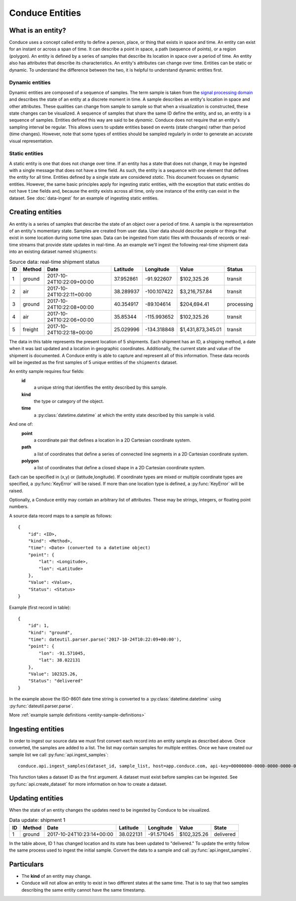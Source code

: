 .. _conduce-entities:


================
Conduce Entities
================


------------------
What is an entity?
------------------

Conduce uses a concept called entity to define a person, place, or thing that exists in space and time.  An entity can exist for an instant or across a span of time.  It can describe a point in space, a path (sequence of points), or a region (polygon).  An entity is defined by a series of samples that describe its location in space over a period of time.  An entity also has attributes that describe its characteristics. An entity's attributes can change over time.  Entities can be static or dynamic.  To understand the difference between the two, it is helpful to understand dynamic entities first.

++++++++++++++++
Dynamic entities
++++++++++++++++
Dynamic entities are composed of a sequence of samples.  The term sample is taken from the `signal processing domain <https://en.wikipedia.org/wiki/Sampling_(signal_processing)>`_ and describes the state of an entity at a discrete moment in time.  A sample describes an entity's location in space and other attributes.  These qualities can change from sample to sample so that when a visualization is constructed, these state changes can be visualized.  A sequence of samples that share the same ID define the entity, and so, an entity is a sequence of samples.  Entities defined this way are said to be `dynamic`.  Conduce does not require that an entity's sampling interval be regular.  This allows users to update entities based on events (state changes) rather than period (time changes).  However, note that some types of entities should be sampled regularly in order to generate an accurate visual representation.

+++++++++++++++
Static entities
+++++++++++++++
A static entity is one that does not change over time.  If an entity has a state that does not change, it may be ingested with a single message that does not have a time field.  As such, the entity is a sequence with one element that defines the entity for all time.  Entities defined by a single state are considered `static`.  This document focuses on dynamic entities.  However, the same basic principles apply for ingesting static entities, with the exception that static entities do not have ``time`` fields and, because the entity exists across all time, only one instance of the entity can exist in the dataset.  See :doc:`data-ingest` for an example of ingesting static entities.

-----------------
Creating entities
-----------------

An entity is a series of samples that describe the state of an object over a period of time.  A sample is the representation of an entity's momentary state.  Samples are created from user data.  User data should describe people or things that exist in some location during some time span.  Data can be ingested from static files with thousands of records or real-time streams that provide state updates in real-time.  As an example we'll ingest the following real-time shipment data into an existing dataset named ``shipments``:

.. list-table:: Source data: real-time shipment status
   :header-rows: 1
   :widths: auto

   * - ID
     - Method
     - Date
     - Latitude
     - Longitude
     - Value
     - Status
   * - 1
     - ground
     - 2017-10-24T10:22:09+00:00
     - 37.952861
     - -91.922607
     - $102,325.26
     - transit
   * - 2
     - air
     - 2017-10-24T10:22:11+00:00
     - 38.289937
     - -100.107422
     - $3,216,757.84
     - transit
   * - 3
     - ground
     - 2017-10-24T10:22:08+00:00
     - 40.354917
     - -89.104614
     - $204,694.41
     - processing
   * - 4
     - air
     - 2017-10-24T10:22:06+00:00
     - 35.85344
     - -115.993652
     - $102,325.26
     - transit
   * - 5
     - freight
     - 2017-10-24T10:22:18+00:00
     - 25.029996
     - -134.318848
     - $1,431,873,345.01
     - transit

The data in this table represents the present location of 5 shipments.  Each shipment has an ID, a shipping method, a date when it was last updated and a location in geographic coordinates.  Additionally, the current state and value of the shipment is documented.  A Conduce entity is able to capture and represent all of this information.  These data records will be ingested as the first samples of 5 unique entities of the ``shipments`` dataset.

An entity sample requires four fields:
 **id**
     a unique string that identifies the entity described by this sample.
 **kind**
     the type or category of the object.
 **time**
     a :py:class:`datetime.datetime` at which the entity state described by this sample is valid.

And one of:
 **point**
     a coordinate pair that defines a location in a 2D Cartesian coordinate system.
 **path**
     a list of coordinates that define a series of connected line segments in a 2D Cartesian coordinate system.
 **polygon**
     a list of coordinates that define a closed shape in a 2D Cartesian coordinate system.

Each can be specified in (x,y) or (latitude,longitude).  If coordinate types are mixed or multiple coordinate types are specified, a :py:func:`KeyError` will be raised.  If more than one location type is defined, a :py:func:`KeyError` will be raised.

Optionally, a Conduce entity may contain an arbitrary list of attributes.  These may be strings, integers, or floating point numbers.

A source data record maps to a sample as follows::

    {
        "id": <ID>,
        "kind": <Method>,
        "time": <Date> (converted to a datetime object)
        "point": {
            "lat": <Longitude>,
            "lon": <Latitude>
        },
        "Value": <Value>,
        "Status": <Status>
    }

Example (first record in table)::

    {
        "id": 1,
        "kind": "ground",
        "time": dateutil.parser.parse('2017-10-24T10:22:09+00:00'),
        "point": {
            "lon": -91.571045,
            "lat": 38.022131
        },
        "Value": 102325.26,
        "Status": "delivered"
    }

In the example above the ISO-8601 date time string is converted to a :py:class:`datetime.datetime` using :py:func:`dateutil.parser.parse`.

More :ref:`example sample definitions <entity-sample-definitions>`

------------------
Ingesting entities
------------------

In order to ingest our source data we must first convert each record into an entity sample as described above.  Once converted, the samples are added to a list.  The list may contain samples for multiple entities.  Once we have created our sample list we call :py:func:`api.ingest_samples`::

    conduce.api.ingest_samples(dataset_id, sample_list, host=app.conduce.com, api-key=00000000-0000-0000-0000-000000000000)

This function takes a dataset ID as the first argument.  A dataset must exist before samples can be ingested.  See :py:func:`api.create_dataset` for more information on how to create a dataset.

-----------------
Updating entities
-----------------

When the state of an entity changes the updates need to be ingested by Conduce to be visualized.

.. list-table:: Data update: shipment 1
   :header-rows: 1
   :widths: auto

   * - ID
     - Method
     - Date
     - Latitude
     - Longitude
     - Value
     - State
   * - 1
     - ground
     - 2017-10-24T10:23:14+00:00
     - 38.022131
     - -91.571045
     - $102,325.26
     - delivered

In the table above, ID 1 has changed location and its state has been updated to "delivered."  To update the entity follow the same process used to ingest the initial sample.  Convert the data to a sample and call :py:func:`api.ingest_samples`.

-----------
Particulars
-----------

+ The **kind** of an entity may change.
+ Conduce will not allow an entity to exist in two different states at the same time.  That is to say that two samples describing the same entity cannot have the same timestamp.

